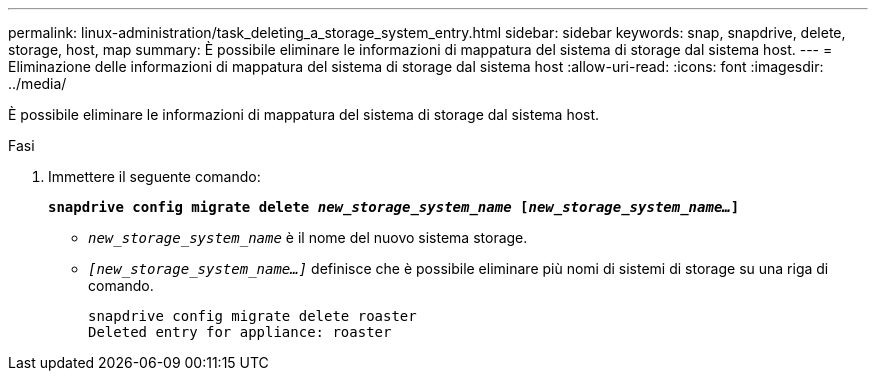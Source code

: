 ---
permalink: linux-administration/task_deleting_a_storage_system_entry.html 
sidebar: sidebar 
keywords: snap, snapdrive, delete, storage, host, map 
summary: È possibile eliminare le informazioni di mappatura del sistema di storage dal sistema host. 
---
= Eliminazione delle informazioni di mappatura del sistema di storage dal sistema host
:allow-uri-read: 
:icons: font
:imagesdir: ../media/


[role="lead"]
È possibile eliminare le informazioni di mappatura del sistema di storage dal sistema host.

.Fasi
. Immettere il seguente comando:
+
`*snapdrive config migrate delete _new_storage_system_name_ [_new_storage_system_name..._]*`

+
** `_new_storage_system_name_` è il nome del nuovo sistema storage.
** `_[new_storage_system_name...]_` definisce che è possibile eliminare più nomi di sistemi di storage su una riga di comando.
+
[listing]
----
snapdrive config migrate delete roaster
Deleted entry for appliance: roaster
----



